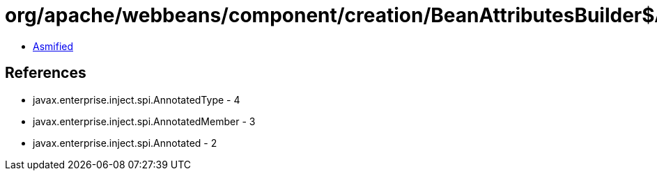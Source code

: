 = org/apache/webbeans/component/creation/BeanAttributesBuilder$AnnotatedMemberBeanAttributesBuilder.class

 - link:BeanAttributesBuilder$AnnotatedMemberBeanAttributesBuilder-asmified.java[Asmified]

== References

 - javax.enterprise.inject.spi.AnnotatedType - 4
 - javax.enterprise.inject.spi.AnnotatedMember - 3
 - javax.enterprise.inject.spi.Annotated - 2
